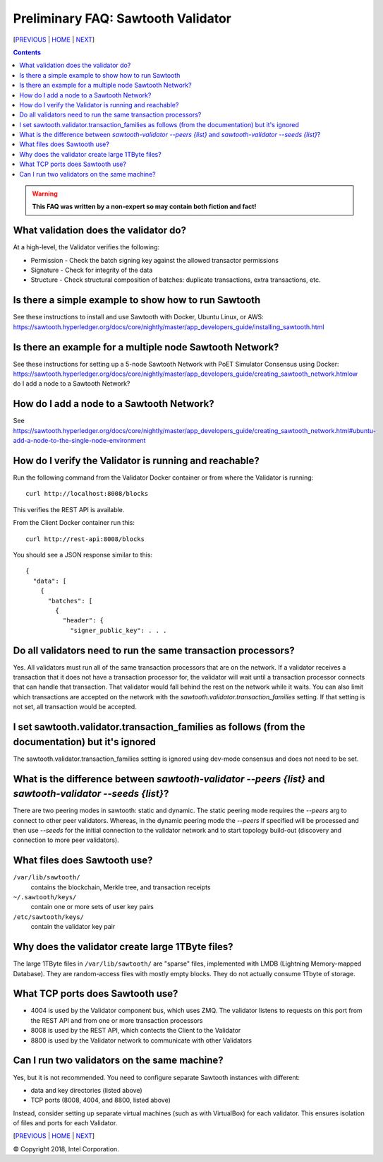 Preliminary FAQ: Sawtooth Validator
==================
[`PREVIOUS`_ | `HOME`_ | `NEXT`_]

.. contents::

.. Warning::
   **This FAQ was written by a non-expert so may contain both fiction and fact!**

What validation does the validator do?
-----------------------
At a high-level, the Validator verifies the following:

* Permission - Check the batch signing key against the allowed transactor permissions

* Signature - Check for integrity of the data

* Structure - Check structural composition of batches: duplicate transactions, extra transactions, etc.

Is there a simple example to show how to run Sawtooth
-------------------
See these instructions to install and use Sawtooth with Docker, Ubuntu Linux, or AWS:
https://sawtooth.hyperledger.org/docs/core/nightly/master/app_developers_guide/installing_sawtooth.html

Is there an example for a multiple node Sawtooth Network?
-------------------
See these instructions for setting up a 5-node Sawtooth Network with PoET Simulator Consensus using Docker:
https://sawtooth.hyperledger.org/docs/core/nightly/master/app_developers_guide/creating_sawtooth_network.htmlow do I add a node to a Sawtooth Network?

How do I add a node to a Sawtooth Network?
-------------------

See
https://sawtooth.hyperledger.org/docs/core/nightly/master/app_developers_guide/creating_sawtooth_network.html#ubuntu-add-a-node-to-the-single-node-environment

How do I verify the Validator is running and reachable?
-------------------
Run the following command from the Validator Docker container or from where the Validator is running:

::

        curl http://localhost:8008/blocks

This verifies the REST API is available.

From the Client Docker container run this:

::

        curl http://rest-api:8008/blocks

You should see a JSON response similar to this:

::

    {
      "data": [
        {
          "batches": [
            {
              "header": {
                "signer_public_key": . . .

Do all validators need to run the same transaction processors?
-------------------
Yes.  All validators must run all of the same transaction processors that are
on the network. If a validator receives a transaction that it does not have a
transaction processor for, the validator will wait until a transaction processor
connects that can handle that transaction. That validator would fall behind the
rest on the network while it waits. You can also limit which transactions are
accepted on the network with the `sawtooth.validator.transaction_families`
setting.  If that setting is not set, all transaction would be accepted.

I set sawtooth.validator.transaction_families as follows (from the documentation) but it's ignored
-------------------
The sawtooth.validator.transaction_families setting is ignored using dev-mode consensus and does not need to be set.

What is the difference between `sawtooth-validator --peers {list}` and `sawtooth-validator --seeds {list}`?
-------------------
There are two peering modes in sawtooth: static and dynamic. The static peering mode requires the `--peers` arg to connect to other peer validators. Whereas, in the dynamic peering mode the `--peers` if specified will be processed and then use `--seeds` for the initial connection to the validator network and to start topology build-out (discovery and connection to more peer validators).

What files does Sawtooth use?
-------------------
``/var/lib/sawtooth/``
    contains the blockchain, Merkle tree, and transaction receipts
``~/.sawtooth/keys/``
    contain one or more sets of user key pairs
``/etc/sawtooth/keys/``
    contain the validator key pair

Why does the validator create large 1TByte files?
-------------------
The large 1TByte files in ``/var/lib/sawtooth/`` are "sparse" files, implemented with LMDB (Lightning Memory-mapped Database).  They are random-access files with mostly empty blocks. They do not actually consume 1Tbyte of storage.

What TCP ports does Sawtooth use?
-------------------
* 4004 is used by the Validator component bus, which uses ZMQ. The validator listens to requests on this port from the REST API and from one or more transaction processors

* 8008 is used by the REST API, which contects the Client to the Validator

* 8800 is used by the Validator network to communicate with other Validators

Can I run two validators on the same machine?
-------------------
Yes, but it is not recommended.  You need to configure separate Sawtooth instances with different:

* data and key directories (listed above)

* TCP ports (8008, 4004, and 8800, listed above)

Instead, consider setting up separate virtual machines (such as with VirtualBox) for each validator.  This ensures isolation of files and ports for each Validator.

[`PREVIOUS`_ | `HOME`_ | `NEXT`_]

.. _PREVIOUS: transaction-processing.rst
.. _HOME: README.md
.. _NEXT: consensus.rst

© Copyright 2018, Intel Corporation.
